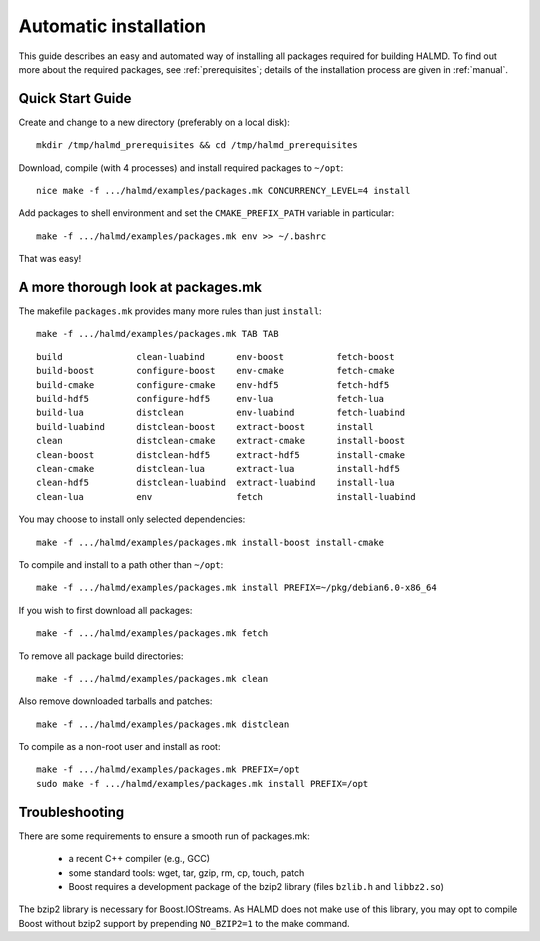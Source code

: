 .. _automatic:

Automatic installation
======================

This guide describes an easy and automated way of installing all packages
required for building HALMD.  To find out more about the required packages, see
:ref:`prerequisites`; details of the installation process are given in
:ref:`manual`.

Quick Start Guide
-----------------

Create and change to a new directory (preferably on a local disk)::

  mkdir /tmp/halmd_prerequisites && cd /tmp/halmd_prerequisites

Download, compile (with 4 processes) and install required packages to ``~/opt``::

  nice make -f .../halmd/examples/packages.mk CONCURRENCY_LEVEL=4 install

Add packages to shell environment and set the ``CMAKE_PREFIX_PATH`` variable in particular::

  make -f .../halmd/examples/packages.mk env >> ~/.bashrc

That was easy!

A more thorough look at packages.mk
-----------------------------------

The makefile ``packages.mk`` provides many more rules than just ``install``::

  make -f .../halmd/examples/packages.mk TAB TAB

::

  build              clean-luabind      env-boost          fetch-boost
  build-boost        configure-boost    env-cmake          fetch-cmake
  build-cmake        configure-cmake    env-hdf5           fetch-hdf5
  build-hdf5         configure-hdf5     env-lua            fetch-lua
  build-lua          distclean          env-luabind        fetch-luabind
  build-luabind      distclean-boost    extract-boost      install
  clean              distclean-cmake    extract-cmake      install-boost
  clean-boost        distclean-hdf5     extract-hdf5       install-cmake
  clean-cmake        distclean-lua      extract-lua        install-hdf5
  clean-hdf5         distclean-luabind  extract-luabind    install-lua
  clean-lua          env                fetch              install-luabind

You may choose to install only selected dependencies::

  make -f .../halmd/examples/packages.mk install-boost install-cmake

To compile and install to a path other than ``~/opt``::

  make -f .../halmd/examples/packages.mk install PREFIX=~/pkg/debian6.0-x86_64

If you wish to first download all packages::

  make -f .../halmd/examples/packages.mk fetch

To remove all package build directories::

  make -f .../halmd/examples/packages.mk clean

Also remove downloaded tarballs and patches::

  make -f .../halmd/examples/packages.mk distclean

To compile as a non-root user and install as root::

  make -f .../halmd/examples/packages.mk PREFIX=/opt
  sudo make -f .../halmd/examples/packages.mk install PREFIX=/opt


Troubleshooting
---------------

There are some requirements to ensure a smooth run of packages.mk:

    - a recent C++ compiler (e.g., GCC)
    - some standard tools: wget, tar, gzip, rm, cp, touch, patch
    - Boost requires a development package of the bzip2 library (files
      ``bzlib.h`` and ``libbz2.so``)

The bzip2 library is necessary for Boost.IOStreams. As HALMD does not make use
of this library, you may opt to compile Boost without bzip2 support by
prepending ``NO_BZIP2=1`` to the make command.
